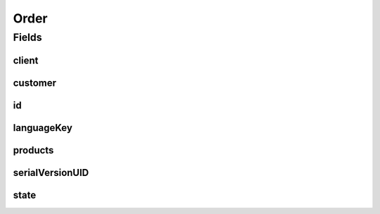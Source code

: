 .. java:import:: java.util List

.. java:import:: javax.validation Valid

.. java:import:: javax.validation.constraints NotEmpty

.. java:import:: javax.validation.constraints NotNull

.. java:import:: org.springframework.data.annotation Id

.. java:import:: org.springframework.data.mongodb.core.index Indexed

.. java:import:: org.springframework.data.mongodb.core.mapping Document

.. java:import:: eu.dzhw.fdz.metadatamanagement.common.domain AbstractRdcDomainObject

.. java:import:: eu.dzhw.fdz.metadatamanagement.common.domain Counter

.. java:import:: io.swagger.annotations ApiModel

.. java:import:: lombok AllArgsConstructor

.. java:import:: lombok Builder

.. java:import:: lombok Data

.. java:import:: lombok EqualsAndHashCode

.. java:import:: lombok NoArgsConstructor

.. java:import:: lombok ToString

Order
=====

.. java:package:: eu.dzhw.fdz.metadatamanagement.ordermanagement.domain
   :noindex:

.. java:type:: @Document @EqualsAndHashCode @ToString @NoArgsConstructor @Data @AllArgsConstructor @Builder @ApiModel public class Order extends AbstractRdcDomainObject

   Order (DTO) containing all relevant information of a \ :java:ref:`Customer`\  and her \ :java:ref:`Product`\ s.

Fields
------
client
^^^^^^

.. java:field:: @Indexed @NotNull private OrderClient client
   :outertype: Order

   The id of the client (one of @link \ :java:ref:`OrderClient`\ ) who has last modified this order.

customer
^^^^^^^^

.. java:field:: @Valid @NotNull private Customer customer
   :outertype: Order

   The \ :java:ref:`Customer`\  who has placed this order. Must not be null.

id
^^

.. java:field:: @Id private String id
   :outertype: Order

   The id of an order. It is a number which is generated by a sequence (see \ :java:ref:`Counter`\ .

languageKey
^^^^^^^^^^^

.. java:field:: @NotEmpty private String languageKey
   :outertype: Order

   The key of the preferred language (either "de" or "en") of the \ :java:ref:`Customer`\ . Must not be empty.

products
^^^^^^^^

.. java:field:: @Valid private List<Product> products
   :outertype: Order

   List of data \ :java:ref:`Product`\ s the \ :java:ref:`Customer`\  want to order.

serialVersionUID
^^^^^^^^^^^^^^^^

.. java:field:: private static final long serialVersionUID
   :outertype: Order

state
^^^^^

.. java:field:: @Indexed @NotNull private OrderState state
   :outertype: Order

   The current state of the order. One of \ :java:ref:`OrderState`\ .

